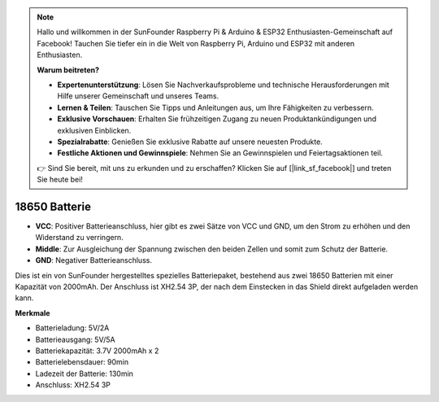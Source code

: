 .. note::

    Hallo und willkommen in der SunFounder Raspberry Pi & Arduino & ESP32 Enthusiasten-Gemeinschaft auf Facebook! Tauchen Sie tiefer ein in die Welt von Raspberry Pi, Arduino und ESP32 mit anderen Enthusiasten.

    **Warum beitreten?**

    - **Expertenunterstützung**: Lösen Sie Nachverkaufsprobleme und technische Herausforderungen mit Hilfe unserer Gemeinschaft und unseres Teams.
    - **Lernen & Teilen**: Tauschen Sie Tipps und Anleitungen aus, um Ihre Fähigkeiten zu verbessern.
    - **Exklusive Vorschauen**: Erhalten Sie frühzeitigen Zugang zu neuen Produktankündigungen und exklusiven Einblicken.
    - **Spezialrabatte**: Genießen Sie exklusive Rabatte auf unsere neuesten Produkte.
    - **Festliche Aktionen und Gewinnspiele**: Nehmen Sie an Gewinnspielen und Feiertagsaktionen teil.

    👉 Sind Sie bereit, mit uns zu erkunden und zu erschaffen? Klicken Sie auf [|link_sf_facebook|] und treten Sie heute bei!

18650 Batterie
=================

.. image:: img/3pin_battery.jpg
    :width: 500
    :align: center

* **VCC**: Positiver Batterieanschluss, hier gibt es zwei Sätze von VCC und GND, um den Strom zu erhöhen und den Widerstand zu verringern.
* **Middle**: Zur Ausgleichung der Spannung zwischen den beiden Zellen und somit zum Schutz der Batterie.
* **GND**: Negativer Batterieanschluss.

Dies ist ein von SunFounder hergestelltes spezielles Batteriepaket, bestehend aus zwei 18650 Batterien mit einer Kapazität von 2000mAh. 
Der Anschluss ist XH2.54 3P, der nach dem Einstecken in das Shield direkt aufgeladen werden kann.

**Merkmale**

* Batterieladung: 5V/2A
* Batterieausgang: 5V/5A
* Batteriekapazität: 3.7V 2000mAh x 2
* Batterielebensdauer: 90min
* Ladezeit der Batterie: 130min
* Anschluss: XH2.54 3P

